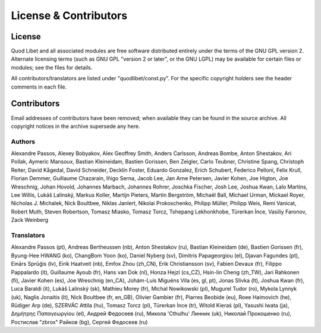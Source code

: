 .. _license:

License & Contributors
======================

License
-------

Quod Libet and all associated modules are free software distributed 
entirely under the terms of the GNU GPL version 2. Alternate licensing 
terms (such as GNU GPL "version 2 or later", or the GNU LGPL) may be 
available for certain files or modules; see the files for details.

All contributors/translators are listed under "quodlibet/const.py".
For the specific copyright holders see the header comments in each file.

Contributors
------------

Email addresses of contributors have been removed; when available they can 
be found in the source archive. All copyright notices in the archive 
supersede any here.


Authors
^^^^^^^

Alexandre Passos, Alexey Bobyakov, Alex Geoffrey Smith, Anders Carlsson,
Andreas Bombe, Anton Shestakov, Ari Pollak, Aymeric Mansoux, Bastian
Kleineidam, Bastien Gorissen, Ben Zeigler, Carlo Teubner, Christine Spang,
Christoph Reiter, David Kågedal, David Schneider, Decklin Foster, Eduardo
Gonzalez, Erich Schubert, Federico Pelloni, Felix Krull, Florian Demmer,
Guillaume Chazarain, Iñigo Serna, Jacob Lee, Jan Arne Petersen, Javier
Kohen, Joe Higton, Joe Wreschnig, Johan Hovold, Johannes Marbach, Johannes
Rohrer, Joschka Fischer, Josh Lee, Joshua Kwan, Lalo Martins, Lee Willis,
Lukáš Lalinský, Markus Koller, Martijn Pieters, Martin Bergström, Michaël
Ball, Michael Urman, Mickael Royer, Nicholas J. Michalek, Nick Boultbee,
Niklas Janlert, Nikolai Prokoschenko, Philipp Müller, Philipp Weis, Remi
Vanicat, Robert Muth, Steven Robertson, Tomasz Miasko, Tomasz Torcz,
Tshepang Lekhonkhobe, Türerkan İnce, Vasiliy Faronov, Zack Weinberg


Translators
^^^^^^^^^^^

Alexandre Passos (pt), Andreas Bertheussen (nb), Anton Shestakov (ru),
Bastian Kleineidam (de), Bastien Gorissen (fr), Byung-Hee HWANG (ko),
ChangBom Yoon (ko), Daniel Nyberg (sv), Dimitris Papageorgiou (el), Djavan
Fagundes (pt), Einārs Sprūģis (lv), Eirik Haatveit (nb), Emfox Zhou
(zh_CN), Erik Christiansson (sv), Fabien Devaux (fr), Filippo Pappalardo
(it), Guillaume Ayoub (fr), Hans van Dok (nl), Honza Hejzl (cs_CZ),
Hsin-lin Cheng (zh_TW), Jari Rahkonen (fi), Javier Kohen (es), Joe
Wreschnig (en_CA), Johám-Luís Miguéns Vila (es, gl, pt), Jonas Slivka (lt),
Joshua Kwan (fr), Luca Baraldi (it), Lukáš Lalinský (sk), Mathieu Morey
(fr), Michal Nowikowski (pl), Mugurel Tudor (ro), Mykola Lynnyk (uk),
Naglis Jonaitis (lt), Nick Boultbee (fr, en_GB), Olivier Gambier (fr),
Piarres Beobide (eu), Roee Haimovich (he), Rüdiger Arp (de), SZERVÁC Attila
(hu), Tomasz Torcz (pl), Türerkan İnce (tr), Witold Kieraś (pl), Yasushi
Iwata (ja), Δημήτρης Παπαγεωργίου (el), Андрей Федосеев (ru), Микола
'Cthulhu' Линник (uk), Николай Прокошенко (ru), Ростислав "zbrox" Райков
(bg), Сергей Федосеев (ru)
